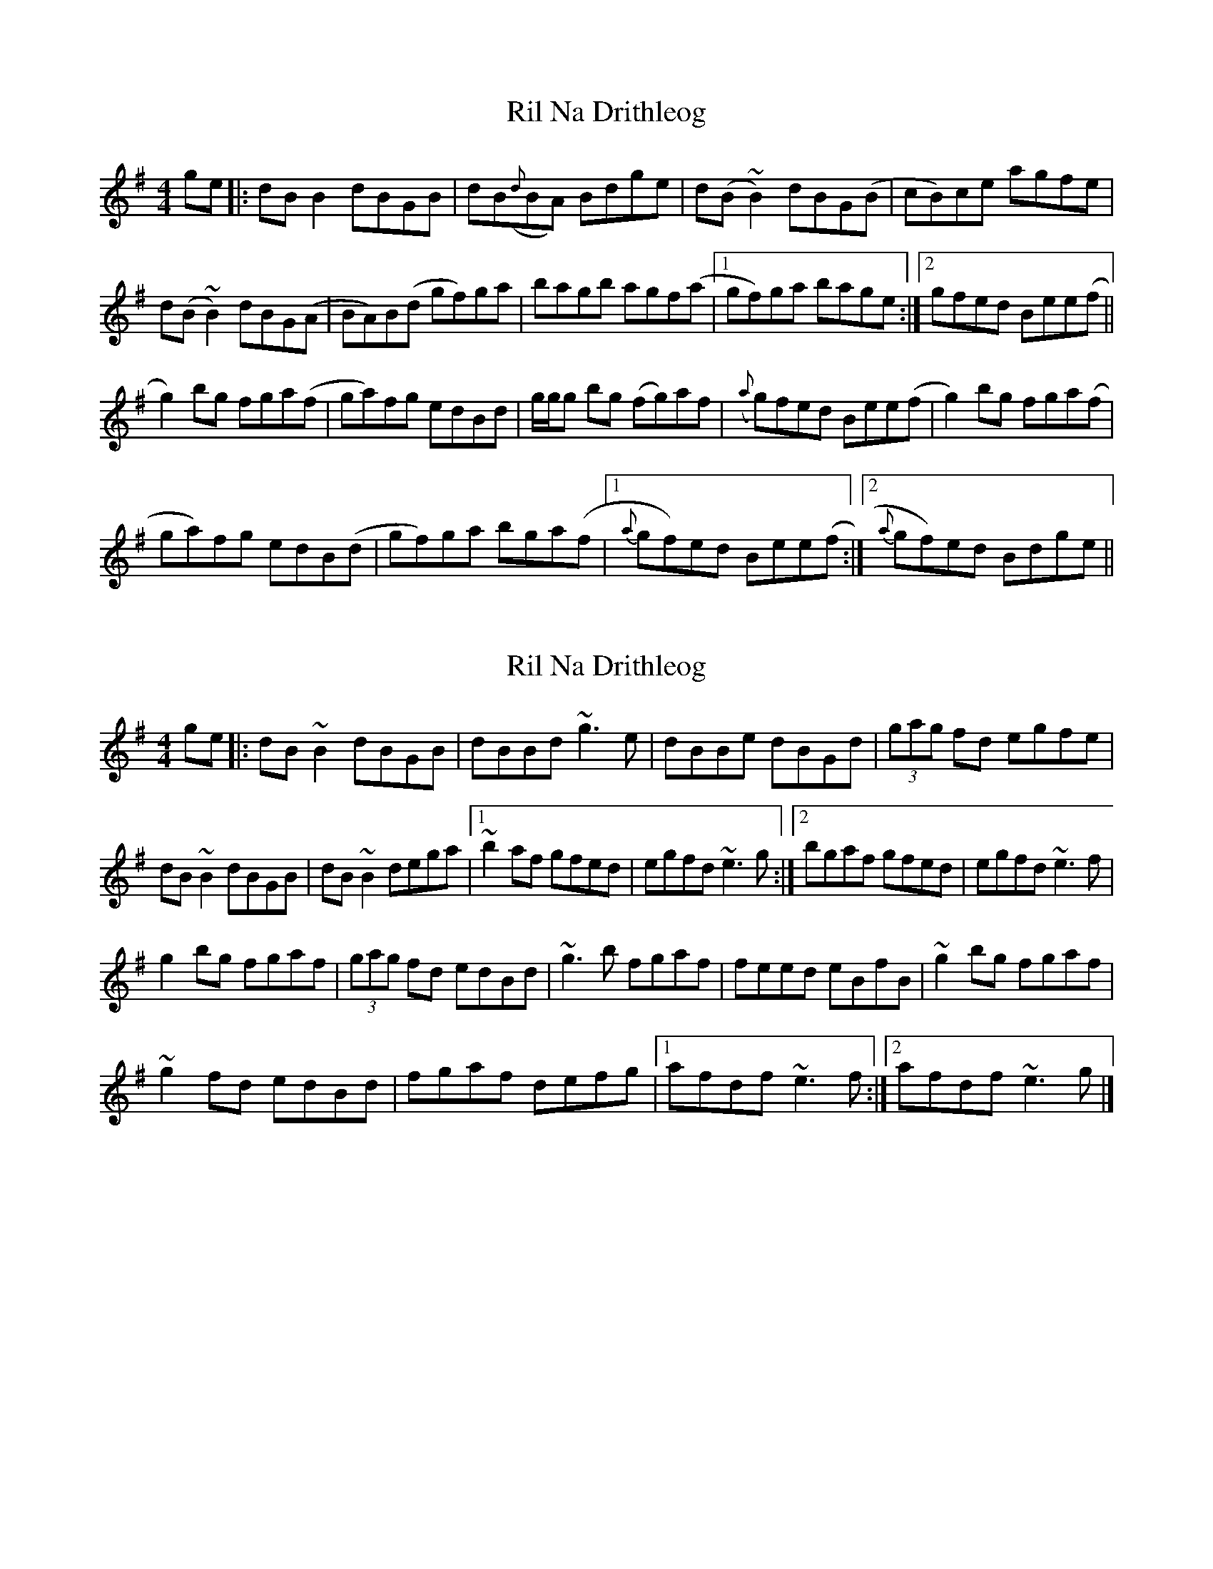 X: 1
T: Ril Na Drithleog
Z: sonofrobert
S: https://thesession.org/tunes/9086#setting9086
R: reel
M: 4/4
L: 1/8
K: Gmaj
ge |:dB B2 dBGB|dB({d}BA) Bdge|d(B ~B2) dBG(B|cB)ce agfe|
d(B ~B2) dBG(A|BA)B(d gf)ga|bagb agf(a|1gf)ga bage:|2gfed Bee(f||
g2)bg fga(f|ga)fg edBd|g/g/g bg (fg)af|({a}g)fed Bee(f|g2) bg fga(f|
ga)fg edB(d|gf)ga bga(f|1{a}gf)ed Bee(f:|2{a}gf)ed Bdge||
X: 2
T: Ril Na Drithleog
Z: Sean B.
S: https://thesession.org/tunes/9086#setting19896
R: reel
M: 4/4
L: 1/8
K: Gmaj
ge |:dB ~B2 dBGB|dBBd ~g3e|dBBe dBGd| (3gag fd egfe|dB~B2 dBGB|dB~B2 dega|1 ~b2af gfed|egfd ~e3g:|2 bgaf gfed|egfd ~e3f|g2bg fgaf|(3gag fd edBd|~g3b fgaf|feed eBfB|~g2bg fgaf|~g2fd edBd|fgaf defg|1 afdf ~e3f:|2 afdf ~e3g|]
